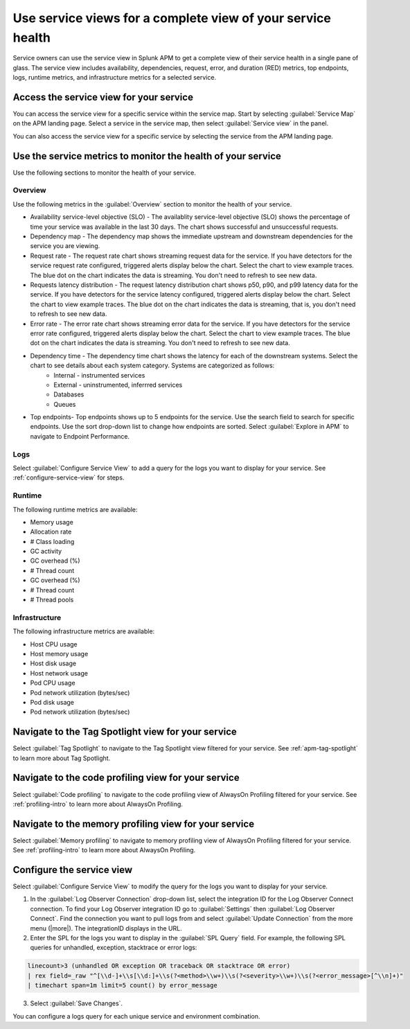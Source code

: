 .. _apm-service-centric-views:

.. admonition:: Preview: Service-centric views
    
Use service views for a complete view of your service health 
*****************************************************************************

.. meta::
   :description: Learn how to use service views in Splunk APM for a complete view of your service health.

Service owners can use the service view in Splunk APM to get a complete view of their service health in a single pane of glass. The service view includes availability, dependencies, request, error, and duration (RED) metrics, top endpoints, logs, runtime metrics, and infrastructure metrics for a selected service. 

Access the service view for your service
===========================================

You can access the service view for a specific service within the service map. Start by selecting :guilabel:`Service Map` on the APM landing page. Select a service in the service map, then select :guilabel:`Service view` in the panel.

..  image:: /_images/apm/spans-traces/service-view-access.png
    :width: 95%
    :alt: Screenshot of the service view button within the service map when a service is selected. 

You can also access the service view for a specific service by selecting the service from the APM landing page.

Use the service metrics to monitor the health of your service
=====================================================================

Use the following sections to monitor the health of your service.

Overview
------------

Use the following metrics in the :guilabel:`Overview` section to monitor the health of your service. 

..  image:: /_images/apm/spans-traces/service-centric-view-overview.png
    :width: 95%
    :alt: This screenshot shows the overview metrics for a service in the service-centric view. 

* Availability service-level objective (SLO) - The availablity service-level objective (SLO) shows the percentage of time your service was available in the last 30 days. The chart shows successful and unsuccessful requests.
* Dependency map - The dependency map shows the immediate upstream and downstream dependencies for the service you are viewing. 
* Request rate - The request rate chart shows streaming request data for the service. If you have detectors for the service request rate configured, triggered alerts display below the chart. Select the chart to view example traces. The blue dot on the chart indicates the data is streaming. You don't need to refresh to see new data.
* Requests latency distribution - The request latency distribution chart shows p50, p90, and p99 latency data for the service. If you have detectors for the service latency configured, triggered alerts display below the chart. Select the chart to view example traces. The blue dot on the chart indicates the data is streaming, that is, you don't need to refresh to see new data.
* Error rate - The error rate chart shows streaming error data for the service. If you have detectors for the service error rate configured, triggered alerts display below the chart. Select the chart to view example traces. The blue dot on the chart indicates the data is streaming. You don't need to refresh to see new data.
* Dependency time - The dependency time chart shows the latency for each of the downstream systems. Select the chart to see details about each system category. Systems are categorized as follows:
   *  Internal - instrumented services
   *  External - uninstrumented, inferrred services
   *  Databases
   *  Queues
* Top endpoints- Top endpoints shows up to 5 endpoints for the service. Use the search field to search for specific endpoints. Use the sort drop-down list to change how endpoints are sorted. Select :guilabel:`Explore in APM` to navigate to Endpoint Performance.

..  image:: /_images/apm/spans-traces/service-centric-view-endpoints.png
    :width: 95%
    :alt: This screenshot shows the top endpoints for a service in the service-centric view. 

Logs
------------

Select :guilabel:`Configure Service View` to add a query for the logs you want to display for your service. See :ref:`configure-service-view` for steps.

..  image:: /_images/apm/spans-traces/service-centric-view-logs.png
    :width: 95%
    :alt: This screenshot shows the logs for a service in the service-centric view. 

Runtime
-------------

The following runtime metrics are available:

* Memory usage
* Allocation rate
* # Class loading
* GC activity
* GC overhead (%)
* # Thread count
* GC overhead (%)
* # Thread count
* # Thread pools

Infrastructure
----------------

The following infrastructure metrics are available:

* Host CPU usage
* Host memory usage
* Host disk usage
* Host network usage
* Pod CPU usage
* Pod network utilization (bytes/sec)
* Pod disk usage
* Pod network utilization (bytes/sec)

..  image:: /_images/apm/spans-traces/service-centric-view-infra-metrics.png
    :width: 95%
    :alt: This screenshot shows the infrastructure metrics for a service in the service-centric view. 

Navigate to the Tag Spotlight view for your service
=====================================================

Select :guilabel:`Tag Spotlight` to navigate to the Tag Spotlight view filtered for your service. See :ref:`apm-tag-spotlight` to learn more about Tag Spotlight.

Navigate to the code profiling view for your service
=====================================================

Select :guilabel:`Code profiling` to navigate to the code profiling view of AlwaysOn Profiling filtered for your service. See :ref:`profiling-intro` to learn more about AlwaysOn Profiling.

Navigate to the memory profiling view for your service
=======================================================

Select :guilabel:`Memory profiling` to navigate to memory profiling view of AlwaysOn Profiling filtered for your service. See :ref:`profiling-intro` to learn more about AlwaysOn Profiling. 

.. _configure-service-view:

Configure the service view
=====================================================================

Select :guilabel:`Configure Service View` to modify the query for the logs you want to display for your service. 

1. In the :guilabel:`Log Observer Connection` drop-down list, select the integration ID for the Log Observer Connect connection. To find your Log Observer integration ID go to :guilabel:`Settings` then :guilabel:`Log Observer Connect`. Find the connection you want to pull logs from and select :guilabel:`Update Connection` from the more menu (|more|). The integrationID displays in the URL. 
2. Enter the SPL for the logs you want to display in the :guilabel:`SPL Query` field. For example, the following SPL queries for unhandled, exception, stacktrace or error logs:

.. code-block:: 

    linecount>3 (unhandled OR exception OR traceback OR stacktrace OR error) 
    | rex field=_raw "^[\\d-]+\\s[\\d:]+\\s(?<method>\\w+)\\s(?<severity>\\w+)\\s(?<error_message>[^\\n]+)" 
    | timechart span=1m limit=5 count() by error_message

3. Select :guilabel:`Save Changes`.

You can configure a logs query for each unique service and environment combination. 







